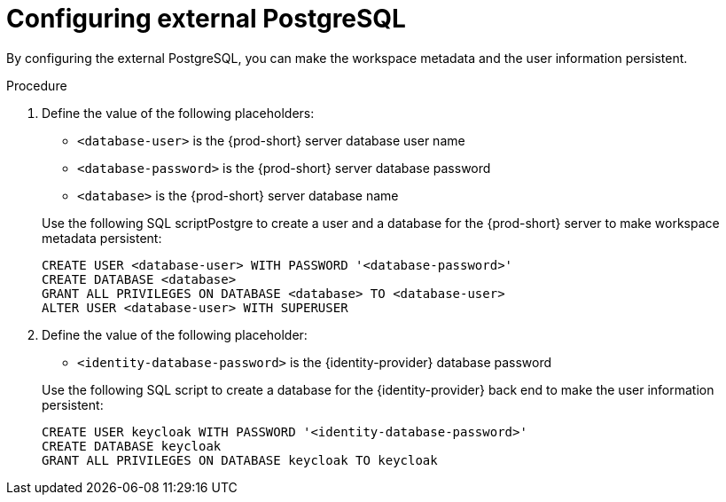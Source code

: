 // deploying-the-registries

[id="configuring-external-PostgreSQL_{context}"]
= Configuring external PostgreSQL

By configuring the external PostgreSQL, you can make the workspace metadata and the user information persistent. 

.Procedure

. Define the value of the following placeholders:
+
--
* `<database-user>` is the {prod-short} server database user name
* `<database-password>` is the {prod-short} server database password
* `<database>` is the {prod-short} server database name 
--
+
Use the following SQL scriptPostgre to create a user and a database for the {prod-short} server to make workspace metadata persistent:
+
[subs="+quotes,+attributes"]
----
CREATE USER <database-user> WITH PASSWORD '<database-password>' 
CREATE DATABASE <database>                                     
GRANT ALL PRIVILEGES ON DATABASE <database> TO <database-user>
ALTER USER <database-user> WITH SUPERUSER
----

. Define the value of the following placeholder:
+
--
* `<identity-database-password>` is the {identity-provider} database password
--
+
Use the following SQL script to create a database for the {identity-provider} back end to make the user information persistent:
+
[subs="+quotes,+attributes"]
----
CREATE USER keycloak WITH PASSWORD '<identity-database-password>' 
CREATE DATABASE keycloak
GRANT ALL PRIVILEGES ON DATABASE keycloak TO keycloak
----